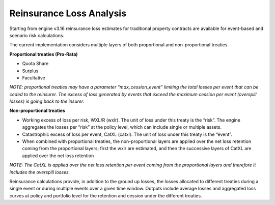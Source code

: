Reinsurance Loss Analysis
=========================

Starting from engine v3.16 reinsurance loss estimates for traditional property contracts are available for event-based 
and scenario risk calculations.

The current implementation considers multiple layers of both proportional and non-proportional treaties.

**Proportional treaties (Pro-Rata)**

- Quota Share
- Surplus
- Facultative

*NOTE: proportional treaties may have a parameter “max_cession_event” limiting the total losses per event that can be ceded to the reinsurer. The excess of loss generated by events that exceed the maximum cession per event (overspill losses) is going back to the insurer.*

**Non-proportional treaties**

- Working excess of loss per risk, WXL/R (wxlr). The unit of loss under this treaty is the “risk”. The engine aggregates the losses per “risk” at the policy level, which can include single or multiple assets.
- Catastrophic excess of loss per event, CatXL (catxl). The unit of loss under this treaty is the “event”.
- When combined with proportional treaties, the non-proportional layers are applied over the net loss retention coming from the proportional layers; first the wxlr are estimated, and then the successive layers of CatXL are applied over the net loss retention

*NOTE: The CatXL is applied over the net loss retention per event coming from the proportional layers and therefore it includes the overspill losses.*

Reinsurance calculations provide, in addition to the ground up losses, the losses allocated to different treaties during a single event or during multiple events over a given time window. Outputs include average losses and aggregated loss curves at policy and portfolio level for the retention and cession under the different treaties.

